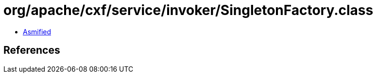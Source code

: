 = org/apache/cxf/service/invoker/SingletonFactory.class

 - link:SingletonFactory-asmified.java[Asmified]

== References

